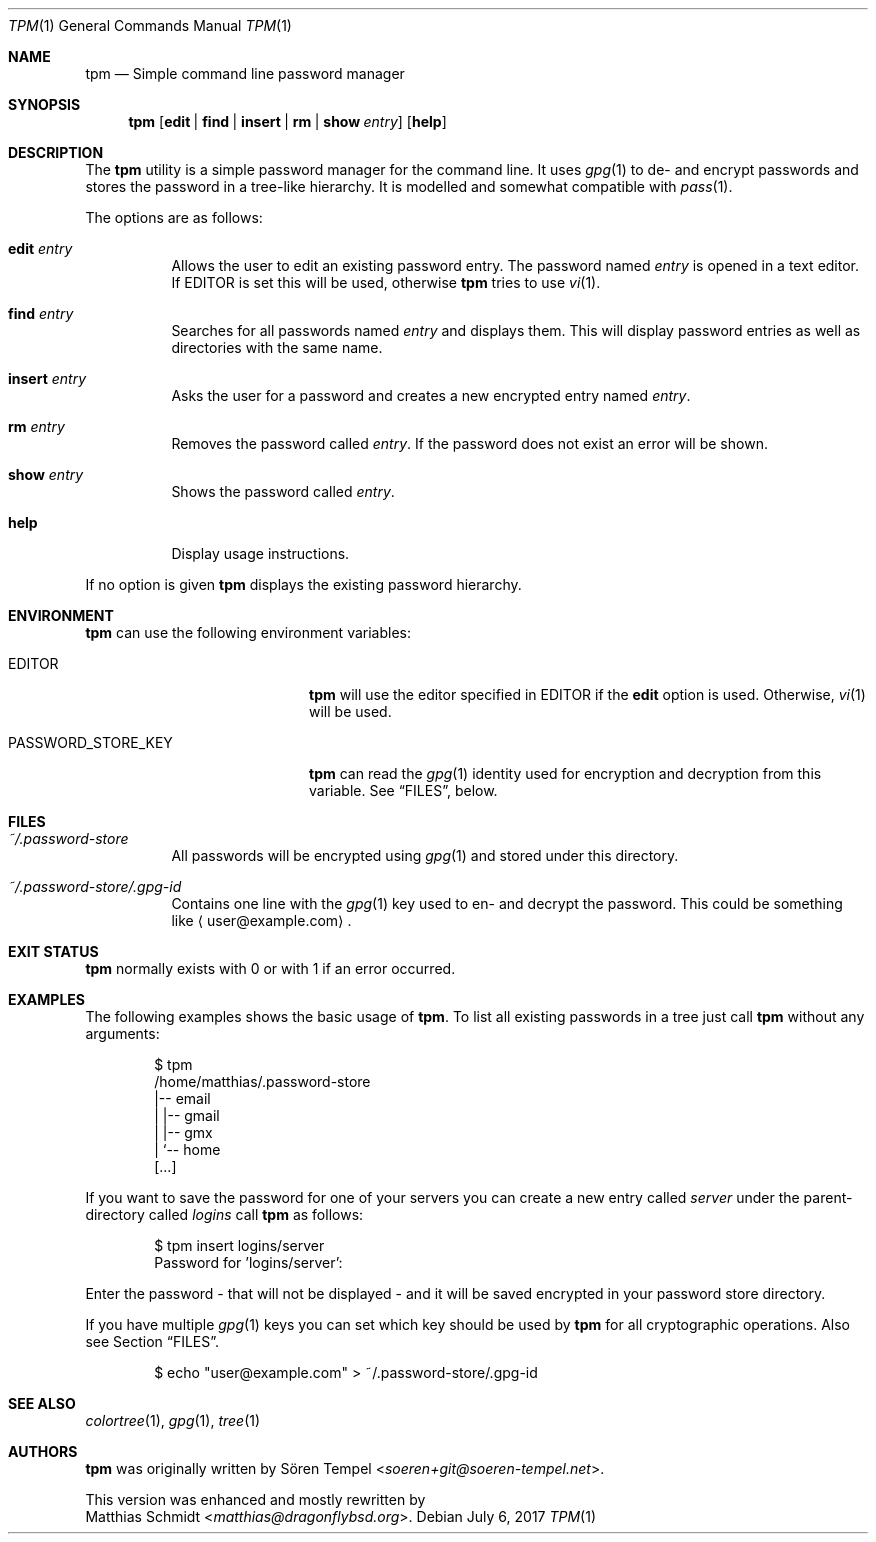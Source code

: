 .\"
.\" Copyright (c) 2017 Matthias Schmidt
.\"
.\" Permission to use, copy, modify, and distribute this software for any
.\" purpose with or without fee is hereby granted, provided that the above
.\" copyright notice and this permission notice appear in all copies.
.\"
.\" THE SOFTWARE IS PROVIDED "AS IS" AND THE AUTHOR DISCLAIMS ALL WARRANTIES
.\" WITH REGARD TO THIS SOFTWARE INCLUDING ALL IMPLIED WARRANTIES OF
.\" MERCHANTABILITY AND FITNESS. IN NO EVENT SHALL THE AUTHOR BE LIABLE FOR
.\" ANY SPECIAL, DIRECT, INDIRECT, OR CONSEQUENTIAL DAMAGES OR ANY DAMAGES
.\" WHATSOEVER RESULTING FROM LOSS OF USE, DATA OR PROFITS, WHETHER IN AN
.\" ACTION OF CONTRACT, NEGLIGENCE OR OTHER TORTIOUS ACTION, ARISING OUT OF
.\" OR IN CONNECTION WITH THE USE OR PERFORMANCE OF THIS SOFTWARE.
.\"
.\"
.Dd July 6, 2017
.Dt TPM 1
.Os
.Sh NAME
.Nm tpm
.Nd Simple command line password manager
.Sh SYNOPSIS
.Nm tpm
.Op Cm edit | find | insert | rm | show Ar entry
.Op Cm help
.Sh DESCRIPTION
The
.Nm
utility is a simple password manager for the command line.
It uses
.Xr gpg 1
to de- and encrypt passwords and stores the password in a tree-like
hierarchy.
It is modelled and somewhat compatible with
.Xr pass 1 .
.Pp
The options are as follows:
.Bl -tag -width Ds
.It Cm edit Ar entry
Allows the user to edit an existing password entry.
The password named
.Ar entry
is opened in a text editor.
If
.Ev EDITOR
is set this will be used, otherwise
.Nm
tries to use
.Xr vi 1 .
.It Cm find Ar entry
Searches for all passwords named
.Ar entry
and displays them.
This will display password entries as well
as directories with the same name.
.It Cm insert Ar entry
Asks the user for a password and creates a new encrypted
entry named
.Ar entry .
.It Cm rm Ar entry
Removes the password called
.Ar entry .
If the password does not exist an error will be shown.
.It Cm show Ar entry
Shows the password called
.Ar entry .
.It Cm help
Display usage instructions.
.El
.Pp
If no option is given
.Nm
displays the existing password hierarchy.
.Sh ENVIRONMENT
.Nm
can use the following environment variables:
.Bl -tag -width "PASSWORD_STORE_KEY"
.It Ev EDITOR
.Nm
will use the editor specified in
.Ev EDITOR
if the
.Cm edit
option is used.
Otherwise,
.Xr vi 1
will be used.
.It Ev PASSWORD_STORE_KEY
.Nm
can read the
.Xr gpg 1
identity used for encryption and decryption from this
variable.
See
.Sx FILES ,
below.
.El
.Sh FILES
.Bl -tag -width Ds -compact
.It Pa ~/.password-store
All passwords will be encrypted using
.Xr gpg 1
and stored under this directory.
.Pp
.It Pa ~/.password-store/.gpg-id
Contains one line with the
.Xr gpg 1
key used to en- and decrypt the password.
This could be something
like
.Aq user@example.com .
.El
.Sh EXIT STATUS
.Nm
normally exists with 0 or with 1 if an error occurred.
.Sh EXAMPLES
The following examples shows the basic usage of
.Nm .
To list all existing passwords in a tree just call
.Nm
without any arguments:
.Bd -literal -offset indent
$ tpm
/home/matthias/.password-store
|-- email
|   |-- gmail
|   |-- gmx
|   `-- home
[...]
.Ed
.Pp
If you want to save the password for one of your servers you
can create a new entry called
.Ar server
under the parent-directory called
.Ar logins
call
.Nm
as follows:
.Bd -literal -offset indent
$ tpm insert logins/server
Password for 'logins/server':
.Ed
.Pp
Enter the password - that will not be displayed - and it will be saved
encrypted in your password store directory.
.Pp
If you have multiple
.Xr gpg 1
keys you can set which key should be used by
.Nm
for all cryptographic operations.
Also see Section
.Sx FILES .
.Bd -literal -offset indent
$ echo "user@example.com" > ~/.password-store/.gpg-id
.Ed
.Sh SEE ALSO
.Xr colortree 1 ,
.Xr gpg 1 ,
.Xr tree 1
.Sh AUTHORS
.Nm
was originally written by
.An Sören Tempel Aq Mt soeren+git@soeren-tempel.net .
.Pp
This version was enhanced and mostly rewritten by
.An Matthias Schmidt Aq Mt matthias@dragonflybsd.org .
